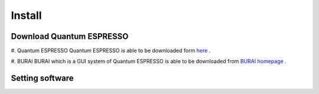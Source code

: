 Install
=======

Download Quantum ESPRESSO
-------------------------
#. Quantum ESPRESSO
Quantum ESPRESSO is able to be downloaded form `here <http://www.quantum-espresso.org/>`_ .
 
#. BURAI
BURAI which is a GUI system of Quantum ESPRESSO is able to be downloaded from `BURAI homepage <http://nisihara.wixsite.com/burai>`_ .

Setting software
----------------